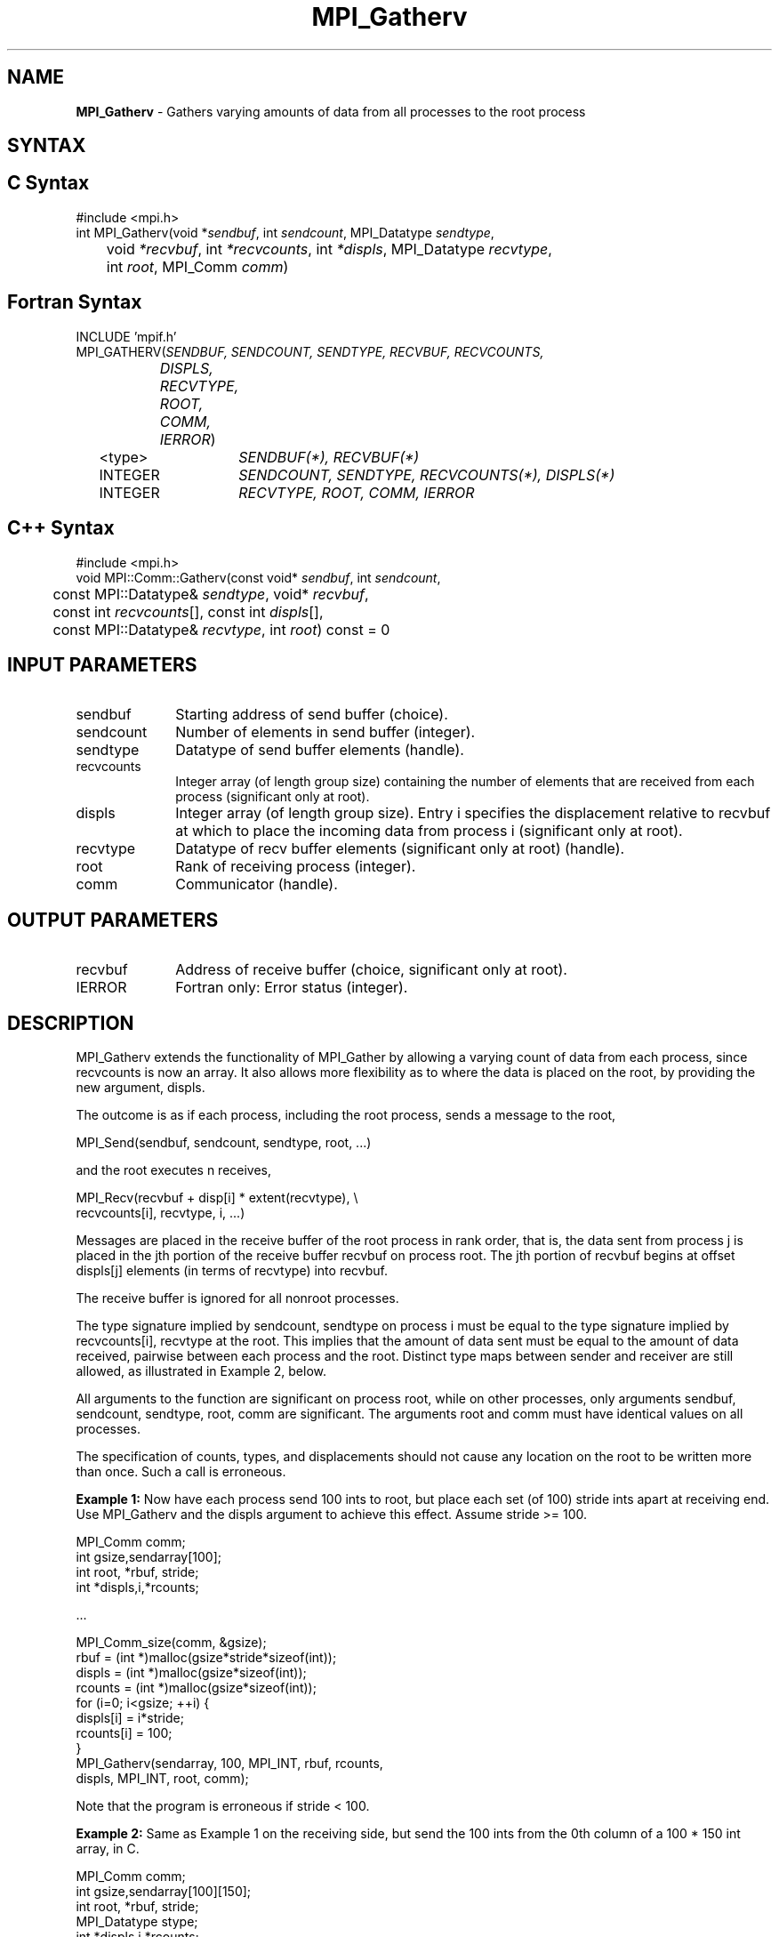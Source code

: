 .\" Copyright 2006-2008 Sun Microsystems, Inc.
.\" Copyright (c) 1996 Thinking Machines Corporation
.TH MPI_Gatherv 3 "Mar 16, 2011" "1.5.3" "Open MPI"
.SH NAME
\fBMPI_Gatherv\fP \- Gathers varying amounts of data from all processes to the root process

.SH SYNTAX
.ft R
.SH C Syntax
.nf
#include <mpi.h>
int MPI_Gatherv(void *\fIsendbuf\fP, int\fI sendcount\fP, MPI_Datatype\fI sendtype\fP,
	void\fI *recvbuf\fP, int\fI *recvcounts\fP, int\fI *displs\fP, MPI_Datatype\fI recvtype\fP,
	int \fIroot\fP, MPI_Comm\fI comm\fP)

.fi
.SH Fortran Syntax
.nf
INCLUDE 'mpif.h'
MPI_GATHERV(\fISENDBUF, SENDCOUNT, SENDTYPE, RECVBUF, RECVCOUNTS,
		DISPLS, RECVTYPE, ROOT, COMM, IERROR\fP)
	<type>	\fISENDBUF(*), RECVBUF(*)\fP
	INTEGER	\fISENDCOUNT, SENDTYPE, RECVCOUNTS(*), DISPLS(*)\fP
	INTEGER	\fIRECVTYPE, ROOT, COMM, IERROR\fP 

.fi
.SH C++ Syntax
.nf
#include <mpi.h>
void MPI::Comm::Gatherv(const void* \fIsendbuf\fP, int \fIsendcount\fP, 
	const MPI::Datatype& \fIsendtype\fP, void* \fIrecvbuf\fP,
	const int \fIrecvcounts\fP[], const int \fIdispls\fP[],
	const MPI::Datatype& \fIrecvtype\fP, int \fIroot\fP) const = 0

.fi
.SH INPUT PARAMETERS
.ft R
.TP 1i
sendbuf
Starting address of send buffer (choice).
.TP 1i
sendcount
Number of elements in send buffer (integer).
.TP 1i
sendtype
Datatype of send buffer elements (handle).
.TP 1i
recvcounts
Integer array (of length group size) containing the number of elements that
are received from each process (significant only at root).
.TP 1i
displs
Integer array (of length group size). Entry i specifies the displacement
relative to recvbuf at which to place the incoming data from process i (significant only at root).
.TP 1i
recvtype
Datatype of recv buffer elements (significant only at root) (handle).
.TP 1i
root
Rank of receiving process (integer).
.TP 1i
comm
Communicator (handle).

.SH OUTPUT PARAMETERS
.ft R
.TP 1i
recvbuf
Address of receive buffer (choice, significant only at root).
.ft R
.TP 1i
IERROR
Fortran only: Error status (integer). 

.SH DESCRIPTION
.ft R
MPI_Gatherv extends the functionality of MPI_Gather by allowing a varying count of data from each process, since recvcounts is now an array. It also allows more flexibility as to where the data is placed on the root, by providing the new argument, displs.  
.sp
The outcome is as if each process, including the root process, sends a message to the root, 
.sp
.nf
    MPI_Send(sendbuf, sendcount, sendtype, root, \&...)
.fi
.sp
and the root executes n receives,  
.sp
.nf
    MPI_Recv(recvbuf + disp[i] * extent(recvtype), \\
             recvcounts[i], recvtype, i, \&...)
.fi
.sp
Messages are placed in the receive buffer of the root process in rank order, that is, the data sent from process j is placed in the jth portion of the receive buffer recvbuf on process root. The jth portion of recvbuf begins at offset displs[j] elements (in terms of recvtype) into recvbuf.
.sp
The receive buffer is ignored for all nonroot processes.  
.sp
The type signature implied by sendcount, sendtype on process i must be equal to the type signature implied by recvcounts[i], recvtype at the root. This implies that the amount of data sent must be equal to the amount of data received, pairwise between each process and the root. Distinct type maps between sender and receiver are still allowed, as illustrated in Example 2, below.
.sp
All arguments to the function are significant on process root, while on other processes, only arguments sendbuf, sendcount, sendtype, root, comm are significant. The arguments root and comm must have identical values on all processes. 
.sp
The specification of counts, types, and displacements should not cause any location on the root to be written more than once. Such a call is erroneous. 
.sp
\fBExample 1:\fP  Now have each process send 100 ints to root, but place
each set (of 100) stride ints apart at receiving end. Use MPI_Gatherv and
the displs argument to achieve this effect. Assume stride >= 100. 
.sp
.nf
      MPI_Comm comm; 
      int gsize,sendarray[100]; 
      int root, *rbuf, stride; 
      int *displs,i,*rcounts; 
   
  \&... 

      MPI_Comm_size(comm, &gsize); 
      rbuf = (int *)malloc(gsize*stride*sizeof(int)); 
      displs = (int *)malloc(gsize*sizeof(int)); 
      rcounts = (int *)malloc(gsize*sizeof(int)); 
      for (i=0; i<gsize; ++i) { 
          displs[i] = i*stride; 
          rcounts[i] = 100; 
      } 
      MPI_Gatherv(sendarray, 100, MPI_INT, rbuf, rcounts, 
                  displs, MPI_INT, root, comm);
.fi
.sp
Note that the program is erroneous if stride < 100.
.sp
\fBExample 2:\fP Same as Example 1 on the receiving side, but send the 100
ints from the 0th column of a 100 * 150 int array, in C. 
.sp
.nf
      MPI_Comm comm; 
      int gsize,sendarray[100][150]; 
      int root, *rbuf, stride; 
      MPI_Datatype stype; 
      int *displs,i,*rcounts; 
  
  \&... 
   
      MPI_Comm_size(comm, &gsize); 
      rbuf = (int *)malloc(gsize*stride*sizeof(int)); 
      displs = (int *)malloc(gsize*sizeof(int)); 
      rcounts = (int *)malloc(gsize*sizeof(int)); 
      for (i=0; i<gsize; ++i) { 
          displs[i] = i*stride; 
          rcounts[i] = 100; 
      } 
      /* Create datatype for 1 column of array 
       */ 
      MPI_Type_vector(100, 1, 150, MPI_INT, &stype); 
      MPI_Type_commit( &stype ); 
      MPI_Gatherv(sendarray, 1, stype, rbuf, rcounts, 
                  displs, MPI_INT, root, comm); 
.fi
.sp
\fBExample 3:\fP Process i sends (100-i) ints from the ith column of a 100
x 150 int array, in C. It is received into a buffer with stride, as in the
previous two examples. 
.sp
.nf
      MPI_Comm comm; 
      int gsize,sendarray[100][150],*sptr; 
      int root, *rbuf, stride, myrank; 
      MPI_Datatype stype; 
      int *displs,i,*rcounts; 

  \&... 
   
      MPI_Comm_size(comm, &gsize); 
      MPI_Comm_rank( comm, &myrank ); 
      rbuf = (int *)malloc(gsize*stride*sizeof(int)); 
      displs = (int *)malloc(gsize*sizeof(int)); 
      rcounts = (int *)malloc(gsize*sizeof(int)); 
      for (i=0; i<gsize; ++i) { 
          displs[i] = i*stride; 
          rcounts[i] = 100-i;  /* note change from previous example */ 
      } 
      /* Create datatype for the column we are sending 
       */ 
      MPI_Type_vector(100-myrank, 1, 150, MPI_INT, &stype); 
      MPI_Type_commit( &stype ); 
      /* sptr is the address of start of "myrank" column 
       */ 
      sptr = &sendarray[0][myrank]; 
      MPI_Gatherv(sptr, 1, stype, rbuf, rcounts, displs, MPI_INT, 
         root, comm); 
.fi
.sp
Note that a different amount of data is received from each process.
.sp
\fBExample 4:\fP Same as Example 3, but done in a different way at the sending end. We create a datatype that causes the correct striding at the sending end so that we read a column of a C array. 
.sp
.nf
      MPI_Comm comm; 
      int gsize,sendarray[100][150],*sptr; 
      int root, *rbuf, stride, myrank, disp[2], blocklen[2]; 
      MPI_Datatype stype,type[2]; 
      int *displs,i,*rcounts; 
   
  \&... 
   
      MPI_Comm_size(comm, &gsize); 
      MPI_Comm_rank( comm, &myrank ); 
      rbuf = (int *)alloc(gsize*stride*sizeof(int)); 
      displs = (int *)malloc(gsize*sizeof(int)); 
      rcounts = (int *)malloc(gsize*sizeof(int)); 
      for (i=0; i<gsize; ++i) { 
          displs[i] = i*stride; 
          rcounts[i] = 100-i; 
      } 
      /* Create datatype for one int, with extent of entire row 
       */ 
      disp[0] = 0;       disp[1] = 150*sizeof(int); 
      type[0] = MPI_INT; type[1] = MPI_UB; 
      blocklen[0] = 1;   blocklen[1] = 1; 
      MPI_Type_struct( 2, blocklen, disp, type, &stype ); 
      MPI_Type_commit( &stype ); 
      sptr = &sendarray[0][myrank]; 
      MPI_Gatherv(sptr, 100-myrank, stype, rbuf, rcounts, 
                  displs, MPI_INT, root, comm);
.fi
.sp
\fBExample 5:\fP Same as Example 3 at sending side, but at receiving side
we make the  stride between received blocks vary from block to block. 
.sp
.nf
      MPI_Comm comm; 
      int gsize,sendarray[100][150],*sptr; 
      int root, *rbuf, *stride, myrank, bufsize; 
      MPI_Datatype stype; 
      int *displs,i,*rcounts,offset; 

  \&... 
 
      MPI_Comm_size( comm, &gsize); 
      MPI_Comm_rank( comm, &myrank ); 
 
  stride = (int *)malloc(gsize*sizeof(int)); 
     \&... 
      /* stride[i] for i = 0 to gsize-1 is set somehow 
       */
  /* set up displs and rcounts vectors first 
       */ 
      displs = (int *)malloc(gsize*sizeof(int)); 
      rcounts = (int *)malloc(gsize*sizeof(int)); 
      offset = 0; 
      for (i=0; i<gsize; ++i) { 
          displs[i] = offset; 
          offset += stride[i]; 
          rcounts[i] = 100-i; 
      } 
      /* the required buffer size for rbuf is now easily obtained 
       */ 
      bufsize = displs[gsize-1]+rcounts[gsize-1]; 
      rbuf = (int *)malloc(bufsize*sizeof(int)); 
      /* Create datatype for the column we are sending 
       */ 
      MPI_Type_vector(100-myrank, 1, 150, MPI_INT, &stype); 
      MPI_Type_commit( &stype ); 
      sptr = &sendarray[0][myrank]; 
      MPI_Gatherv(sptr, 1, stype, rbuf, rcounts, 
                  displs, MPI_INT, root, comm);
.fi
.sp
\fBExample 6:\fP Process i sends num ints from the ith column of a 100 x
150 int array, in C.  The complicating factor is that the various values of num are not known to root, so a separate gather must first be run to find these out. The data is placed contiguously at the receiving end. 
.sp
.nf
      MPI_Comm comm; 
      int gsize,sendarray[100][150],*sptr; 
      int root, *rbuf, stride, myrank, disp[2], blocklen[2]; 
      MPI_Datatype stype,types[2]; 
      int *displs,i,*rcounts,num; 
   
  \&... 
   
      MPI_Comm_size( comm, &gsize); 
      MPI_Comm_rank( comm, &myrank ); 
  
  /* First, gather nums to root 
       */ 
      rcounts = (int *)malloc(gsize*sizeof(int)); 
      MPI_Gather( &num, 1, MPI_INT, rcounts, 1, MPI_INT, root, comm); 
      /* root now has correct rcounts, using these we set 
       * displs[] so that data is placed contiguously (or 
       * concatenated) at receive end 
       */ 
      displs = (int *)malloc(gsize*sizeof(int)); 
      displs[0] = 0; 
      for (i=1; i<gsize; ++i) { 
          displs[i] = displs[i-1]+rcounts[i-1]; 
      } 
      /* And, create receive buffer 
       */ 
      rbuf = (int *)malloc(gsize*(displs[gsize-1]+rcounts[gsize-1]) 
              *sizeof(int)); 
      /* Create datatype for one int, with extent of entire row 
       */
      disp[0] = 0;       disp[1] = 150*sizeof(int); 
      type[0] = MPI_INT; type[1] = MPI_UB; 
      blocklen[0] = 1;   blocklen[1] = 1; 
      MPI_Type_struct( 2, blocklen, disp, type, &stype ); 
      MPI_Type_commit( &stype ); 
      sptr = &sendarray[0][myrank]; 
      MPI_Gatherv(sptr, num, stype, rbuf, rcounts, 
                  displs, MPI_INT, root, comm); 
.fi
.SH USE OF IN-PLACE OPTION
The in-place option operates in the same way as it does for MPI_Gather.  When the communicator is an intracommunicator, you can perform a gather operation in-place (the output buffer is used as the input buffer).  Use the variable MPI_IN_PLACE as the value of the root process \fIsendbuf\fR.  In this case, \fIsendcount\fR and \fIsendtype\fR are ignored, and the contribution of the root process to the gathered vector is assumed to already be in the correct place in the receive buffer.  
.sp
Note that MPI_IN_PLACE is a special kind of value; it has the same restrictions on its use as MPI_BOTTOM.
.sp
Because the in-place option converts the receive buffer into a send-and-receive buffer, a Fortran binding that includes INTENT must mark these as INOUT, not OUT.   
.sp
.SH WHEN COMMUNICATOR IS AN INTER-COMMUNICATOR
.sp
When the communicator is an inter-communicator, the root process in the first group gathers data from all the processes in the second group.  The first group defines the root process.  That process uses MPI_ROOT as the value of its \fIroot\fR argument.  The remaining processes use MPI_PROC_NULL as the value of their \fIroot\fR argument.  All processes in the second group use the rank of that root process in the first group as the value of their \fIroot\fR argument.   The send buffer argument of the processes in the first group must be consistent with the receive buffer argument of the root process in the second group.   
.sp  

.SH ERRORS
Almost all MPI routines return an error value; C routines as the value of the function and Fortran routines in the last argument. C++ functions do not return errors. If the default error handler is set to MPI::ERRORS_THROW_EXCEPTIONS, then on error the C++ exception mechanism will be used to throw an MPI:Exception object.
.sp
Before the error value is returned, the current MPI error handler is
called. By default, this error handler aborts the MPI job, except for I/O function errors. The error handler may be changed with MPI_Comm_set_errhandler; the predefined error handler MPI_ERRORS_RETURN may be used to cause error values to be returned. Note that MPI does not guarantee that an MPI program can continue past an error.  

.SH SEE ALSO
.ft R
.sp
.nf
MPI_Gather
MPI_Scatter
MPI_Scatterv

